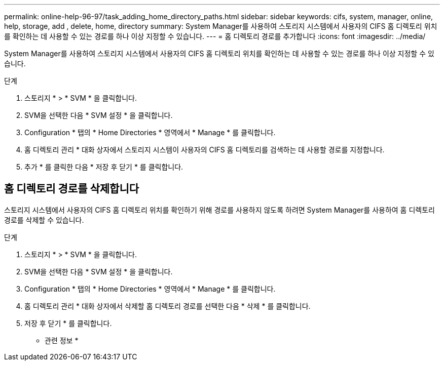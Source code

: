 ---
permalink: online-help-96-97/task_adding_home_directory_paths.html 
sidebar: sidebar 
keywords: cifs, system, manager, online, help, storage, add , delete, home, directory 
summary: System Manager를 사용하여 스토리지 시스템에서 사용자의 CIFS 홈 디렉토리 위치를 확인하는 데 사용할 수 있는 경로를 하나 이상 지정할 수 있습니다. 
---
= 홈 디렉토리 경로를 추가합니다
:icons: font
:imagesdir: ../media/


[role="lead"]
System Manager를 사용하여 스토리지 시스템에서 사용자의 CIFS 홈 디렉토리 위치를 확인하는 데 사용할 수 있는 경로를 하나 이상 지정할 수 있습니다.

.단계
. 스토리지 * > * SVM * 을 클릭합니다.
. SVM을 선택한 다음 * SVM 설정 * 을 클릭합니다.
. Configuration * 탭의 * Home Directories * 영역에서 * Manage * 를 클릭합니다.
. 홈 디렉토리 관리 * 대화 상자에서 스토리지 시스템이 사용자의 CIFS 홈 디렉토리를 검색하는 데 사용할 경로를 지정합니다.
. 추가 * 를 클릭한 다음 * 저장 후 닫기 * 를 클릭합니다.




== 홈 디렉토리 경로를 삭제합니다

스토리지 시스템에서 사용자의 CIFS 홈 디렉토리 위치를 확인하기 위해 경로를 사용하지 않도록 하려면 System Manager를 사용하여 홈 디렉토리 경로를 삭제할 수 있습니다.

.단계
. 스토리지 * > * SVM * 을 클릭합니다.
. SVM을 선택한 다음 * SVM 설정 * 을 클릭합니다.
. Configuration * 탭의 * Home Directories * 영역에서 * Manage * 를 클릭합니다.
. 홈 디렉토리 관리 * 대화 상자에서 삭제할 홈 디렉토리 경로를 선택한 다음 * 삭제 * 를 클릭합니다.
. 저장 후 닫기 * 를 클릭합니다.


* 관련 정보 *
